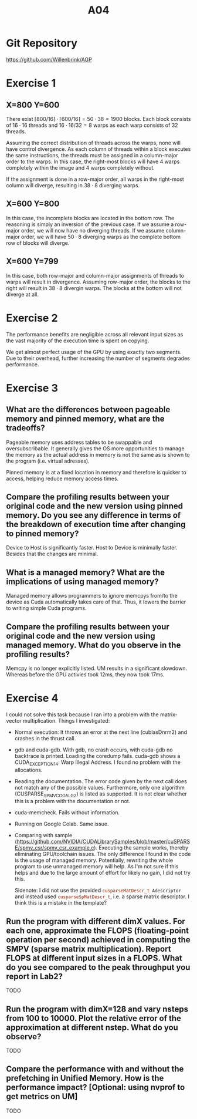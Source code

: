 #+title: A04

#+LATEX_HEADER: \setcounter{tocdepth}{1}

* Git Repository
https://github.com/Willenbrink/AGP

* Exercise 1
** X=800 Y=600
There exist $\lceil 800/16 \rceil \cdot \lceil 600/16 \rceil = 50 \cdot 38 = 1900$ blocks. Each block consists of $16 \cdot 16$ threads and $16 \cdot 16 / 32 = 8$ warps as each warp consists of 32 threads.

Assuming the correct distribution of threads across the warps, none will have control divergence. As each column of threads within a block executes the same instructions, the threads must be assigned in a column-major order to the warps. In this case, the right-most blocks will have 4 warps completely within the image and 4 warps completely without.

If the assignment is done in a row-major order, all warps in the right-most column will diverge, resulting in $38 \cdot 8$ diverging warps.

** X=600 Y=800
In this case, the incomplete blocks are located in the bottom row. The reasoning is simply an inversion of the previous case. If we assume a row-major order, we will now have no diverging threads. If we assume column-major order, we will have $50 \cdot 8$ diverging warps as the complete bottom row of blocks will diverge.

** X=600 Y=799
In this case, both row-major and column-major assignments of threads to warps will result in divergence. Assuming row-major order, the blocks to the right will result in $38 \cdot 8$ divergin warps. The blocks at the bottom will not diverge at all.

* Exercise 2
The performance benefits are negligible across all relevant input sizes as the vast majority of the execution time is spent on copying.
[[./ex_2/ex1.png]]

We get almost perfect usage of the GPU by using exactly two segments. Due to their overhead, further increasing the number of segments degrades performance.
[[./ex_2/ex1_2.png]]

* Exercise 3
** What are the differences between pageable memory and pinned memory, what are the tradeoffs?
Pageable memory uses address tables to be swappable and oversubscribable. It generally gives the OS more opportunities to manage the memory as the actual address in memory is not the same as is shown to the program (i.e. virtual adresses).

Pinned memory is at a fixed location in memory and therefore is quicker to access, helping reduce memory access times.

** Compare the profiling results between your original code and the new version using pinned memory. Do you see any difference in terms of the breakdown of execution time after changing to pinned memory?
Device to Host is significantly faster. Host to Device is minimally faster. Besides that the changes are minimal.

** What is a managed memory? What are the implications of using managed memory?
Managed memory allows programmers to ignore memcpys from/to the device as Cuda automatically takes care of that. Thus, it lowers the barrier to writing simple Cuda programs.

** Compare the profiling results between your original code and the new version using managed memory. What do you observe in the profiling results?
Memcpy is no longer explicitly listed. UM results in a significant slowdown. Whereas before the GPU activies took 12ms, they now took 17ms.

* Exercise 4
I could not solve this task because I ran into a problem with the matrix-vector multiplication. Things I investigated:
- Normal execution: It throws an error at the next line (cublasDnrm2) and crashes in the thrust call.
- gdb and cuda-gdb. With gdb, no crash occurs, with cuda-gdb no backtrace is printed. Loading the coredump fails. cuda-gdb shows a CUDA_EXCEPTION_14: Warp Illegal Address. I found no problem with the allocations.
- Reading the documentation. The error code given by the next call does not match any of the possible values. Furthermore, only one algorithm (CUSPARSE_SPMV_COO_ALG2) is listed as supported. It is not clear whether this is a problem with the documentation or not.
- cuda-memcheck. Fails without information.
- Running on Google Colab. Same issue.
- Comparing with sample (https://github.com/NVIDIA/CUDALibrarySamples/blob/master/cuSPARSE/spmv_csr/spmv_csr_example.c). Executing the sample works, thereby eliminating GPU/toolchain issues. The only difference I found in the code is the usage of managed memory. Potentially, rewriting the whole program to use unmanaged memory will help. As I'm not sure if this helps and due to the large amount of effort for likely no gain, I did not try this.

  Sidenote: I did not use the provided src_cpp{cusparseMatDescr_t Adescriptor} and instead used src_cpp{cusparseSpMatDescr_t}, i.e. a sparse matrix descriptor. I think this is a mistake in the template?
** Run the program with different dimX values. For each one, approximate the FLOPS (floating-point operation per second) achieved in computing the SMPV (sparse matrix multiplication). Report FLOPS at different input sizes in a FLOPS. What do you see compared to the peak throughput you report in Lab2?
TODO
** Run the program with dimX=128 and vary nsteps from 100 to 10000. Plot the relative error of the approximation at different nstep. What do you observe?
TODO
** Compare the performance with and without the prefetching in Unified Memory. How is the performance impact? [Optional: using nvprof to get metrics on UM]
TODO
